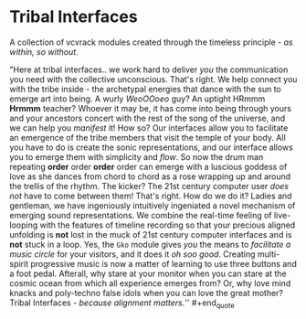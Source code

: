* Tribal Interfaces
[[file:img/cavee.jpg]]

A collection of vcvrack modules created through the timeless principle - /as within, so without/.

#+begin_quote
"Here at tribal interfaces.. we work hard to deliver /you/ the communication you need with the
collective unconscious. That's right. We help connect you with the tribe inside - the archetypal
energies that dance with the sun to emerge art into being. A wurly /WeoOOoeo/ guy? An uptight HRmmm
*Hrmmm* teacher? Whoever it may be, it has come into being through yours and your ancestors concert
with the rest of the song of the universe, and we can help you /manifest/ it! How so? Our interfaces
allow you to facilitate an emergence of the tribe members that visit the temple of your body. All
you have to do is create the sonic representations, and our interface allows you to emerge them with
simplicity and /flow/. So now the drum man repeating *order* order *order* order can emerge with a
luscious goddess of love as she dances from chord to chord as a rose wrapping up and around the
trellis of the rhythm. The kicker? The 21st century computer user /does not/ have to come between
them! That's right. How do we do it? Ladies and gentleman, we have ingeniously intuitively
ingeniated a novel mechanism of emerging sound representations. We combine the real-time feeling of
live-looping with the features of timeline recording so that your precious aligned unfolding is *not*
lost in the muck of 21st century computer interfaces and is *not* stuck in a loop. Yes, the =Gko= module
gives /you/ the means to /facilitate a music circle/ for your visitors, and it does it /oh soo good/.
Creating multi-spirit progressive music is now a matter of learning to use three buttons and a foot
pedal. Afterall, why stare at your monitor when you can stare at the cosmic ocean from which all
experience emerges from? Or, why love mind knacks and poly-techno false idols when you can love the
great mother? Tribal Interfaces - /because alignment matters./'' #+end_quote

